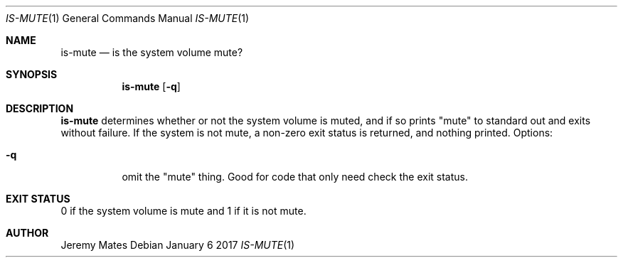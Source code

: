 .Dd January  6 2017
.Dt IS-MUTE 1
.nh
.Os
.Sh NAME
.Nm is-mute
.Nd is the system volume mute?
.Sh SYNOPSIS
.Nm
.Bk -words
.Op Fl q
.Ek
.Sh DESCRIPTION
.Nm
determines whether or not the system volume is muted, and if so prints
.Qq mute
to standard out and exits without failure. If the system is not mute, a
non-zero exit status is returned, and nothing printed. Options:
.Bl -tag -width Ds
.It Fl q
omit the
.Qq mute
thing. Good for code that only need check the exit status.
.El
.Sh EXIT STATUS
0 if the system volume is mute and 1 if it is not mute.
.Sh AUTHOR
.An Jeremy Mates
